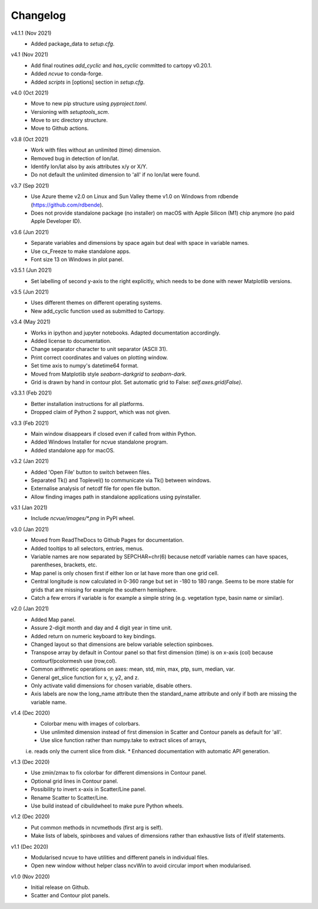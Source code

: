 Changelog
---------

v4.1.1 (Nov 2021)
    * Added package_data to `setup.cfg`.

v4.1 (Nov 2021)
    * Add final routines `add_cyclic` and `has_cyclic` committed to cartopy
      v0.20.1.
    * Added `ncvue` to conda-forge.
    * Added `scripts` in [options] section in `setup.cfg`.

v4.0 (Oct 2021)
    * Move to new pip structure using `pyproject.toml`.
    * Versioning with `setuptools_scm`.
    * Move to src directory structure.
    * Move to Github actions.

v3.8 (Oct 2021)
    * Work with files without an unlimited (time) dimension.
    * Removed bug in detection of lon/lat.
    * Identify lon/lat also by axis attributes x/y or X/Y.
    * Do not default the unlimited dimension to 'all' if no lon/lat were found.

v3.7 (Sep 2021)
    * Use Azure theme v2.0 on Linux and Sun Valley theme v1.0 on Windows from
      rdbende (https://github.com/rdbende).
    * Does not provide standalone package (no installer) on macOS with Apple
      Silicon (M1) chip anymore (no paid Apple Developer ID).

v3.6 (Jun 2021)
    * Separate variables and dimensions by space again but deal with space in
      variable names.
    * Use cx_Freeze to make standalone apps.
    * Font size 13 on Windows in plot panel.

v3.5.1 (Jun 2021)
    * Set labelling of second y-axis to the right explicitly, which needs to be
      done with newer Matplotlib versions.

v3.5 (Jun 2021)
    * Uses different themes on different operating systems.
    * New add_cyclic function used as submitted to Cartopy.

v3.4 (May 2021)
    * Works in ipython and jupyter notebooks. Adapted documentation accordingly.
    * Added license to documentation.
    * Change separator character to unit separator (ASCII 31).
    * Print correct coordinates and values on plotting window.
    * Set time axis to numpy's datetime64 format.
    * Moved from Matplotlib style `seaborn-darkgrid` to `seaborn-dark`.
    * Grid is drawn by hand in contour plot. Set automatic grid to False:
      `self.axes.grid(False)`.

v3.3.1 (Feb 2021)
    * Better installation instructions for all platforms.
    * Dropped claim of Python 2 support, which was not given.

v3.3 (Feb 2021)
    * Main window disappears if closed even if called from within Python.
    * Added Windows Installer for ncvue standalone program.
    * Added standalone app for macOS.

v3.2 (Jan 2021)
    * Added 'Open File' button to switch between files.
    * Separated Tk() and Toplevel() to communicate via Tk() between windows.
    * Externalise analysis of netcdf file for open file button.
    * Allow finding images path in standalone applications using pyinstaller.

v3.1 (Jan 2021)
    * Include `ncvue/images/*.png` in PyPI wheel.

v3.0 (Jan 2021)
    * Moved from ReadTheDocs to Github Pages for documentation.
    * Added tooltips to all selectors, entries, menus.
    * Variable names are now separated by SEPCHAR=chr(6) because netcdf variable
      names can have spaces, parentheses, brackets, etc.
    * Map panel is only chosen first if either lon or lat have more than one
      grid cell.
    * Central longitude is now calculated in 0-360 range but set in -180 to 180
      range. Seems to be more stable for grids that are missing for example the
      southern hemisphere.
    * Catch a few errors if variable is for example a simple string (e.g.
      vegetation type, basin name or similar).

v2.0 (Jan 2021)
    * Added Map panel.
    * Assure 2-digit month and day and 4 digit year in time unit.
    * Added return on numeric keyboard to key bindings.
    * Changed layout so that dimensions are below variable selection spinboxes.
    * Transpose array by default in Contour panel so that first dimension (time)
      is on x-axis (col) because contourf/pcolormesh use (row,col).
    * Common arithmetic operations on axes: mean, std, min, max, ptp, sum,
      median, var.
    * General get_slice function for x, y, y2, and z.
    * Only activate valid dimensions for chosen variable, disable others.
    * Axis labels are now the long_name attribute then the standard_name
      attribute and only if both are missing the variable name.

v1.4 (Dec 2020)
    * Colorbar menu with images of colorbars.
    * Use unlimited dimension instead of first dimension in Scatter and Contour
      panels as default for 'all'.
    * Use slice function rather than numpy.take to extract slices of arrays,
    i.e. reads only the current slice from disk.
    * Enhanced documentation with automatic API generation.

v1.3 (Dec 2020)
    * Use zmin/zmax to fix colorbar for different dimensions in Contour panel.
    * Optional grid lines in Contour panel.
    * Possibility to invert x-axis in Scatter/Line panel.
    * Rename Scatter to Scatter/Line.
    * Use build instead of cibuildwheel to make pure Python wheels.

v1.2 (Dec 2020)
    * Put common methods in ncvmethods (first arg is self).
    * Make lists of labels, spinboxes and values of dimensions rather than
      exhaustive lists of if/elif statements.

v1.1 (Dec 2020)
    * Modularised ncvue to have utilities and different panels in individual
      files.
    * Open new window without helper class ncvWin to avoid circular import when
      modularised.

v1.0 (Nov 2020)
    * Initial release on Github.
    * Scatter and Contour plot panels.
